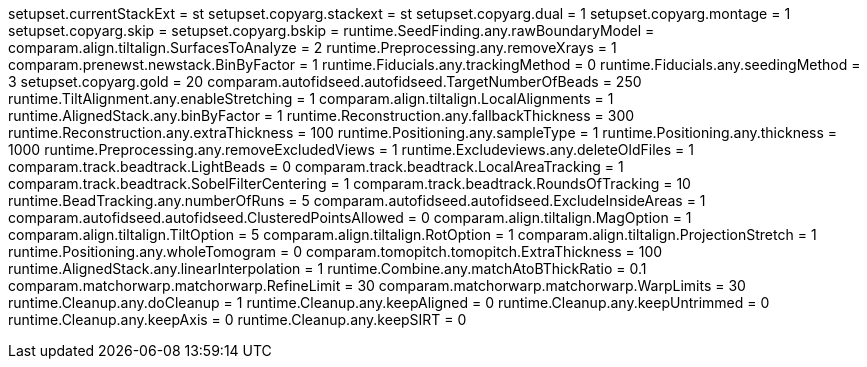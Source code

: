 setupset.currentStackExt = st
setupset.copyarg.stackext = st
setupset.copyarg.dual = 1
setupset.copyarg.montage = 1
setupset.copyarg.skip = 
setupset.copyarg.bskip = 
runtime.SeedFinding.any.rawBoundaryModel = 
comparam.align.tiltalign.SurfacesToAnalyze = 2
runtime.Preprocessing.any.removeXrays = 1
comparam.prenewst.newstack.BinByFactor = 1
runtime.Fiducials.any.trackingMethod = 0
runtime.Fiducials.any.seedingMethod = 3
setupset.copyarg.gold = 20
comparam.autofidseed.autofidseed.TargetNumberOfBeads = 250
runtime.TiltAlignment.any.enableStretching = 1
comparam.align.tiltalign.LocalAlignments = 1
runtime.AlignedStack.any.binByFactor = 1
runtime.Reconstruction.any.fallbackThickness = 300
runtime.Reconstruction.any.extraThickness = 100
runtime.Positioning.any.sampleType = 1
runtime.Positioning.any.thickness = 1000
runtime.Preprocessing.any.removeExcludedViews = 1
runtime.Excludeviews.any.deleteOldFiles = 1
comparam.track.beadtrack.LightBeads = 0
comparam.track.beadtrack.LocalAreaTracking = 1
comparam.track.beadtrack.SobelFilterCentering = 1
comparam.track.beadtrack.RoundsOfTracking = 10
runtime.BeadTracking.any.numberOfRuns = 5
comparam.autofidseed.autofidseed.ExcludeInsideAreas = 1
comparam.autofidseed.autofidseed.ClusteredPointsAllowed = 0
comparam.align.tiltalign.MagOption = 1
comparam.align.tiltalign.TiltOption = 5
comparam.align.tiltalign.RotOption = 1
comparam.align.tiltalign.ProjectionStretch = 1
runtime.Positioning.any.wholeTomogram = 0
comparam.tomopitch.tomopitch.ExtraThickness = 100
runtime.AlignedStack.any.linearInterpolation = 1
runtime.Combine.any.matchAtoBThickRatio = 0.1
comparam.matchorwarp.matchorwarp.RefineLimit = 30
comparam.matchorwarp.matchorwarp.WarpLimits = 30
runtime.Cleanup.any.doCleanup = 1
runtime.Cleanup.any.keepAligned = 0
runtime.Cleanup.any.keepUntrimmed = 0
runtime.Cleanup.any.keepAxis = 0
runtime.Cleanup.any.keepSIRT = 0
